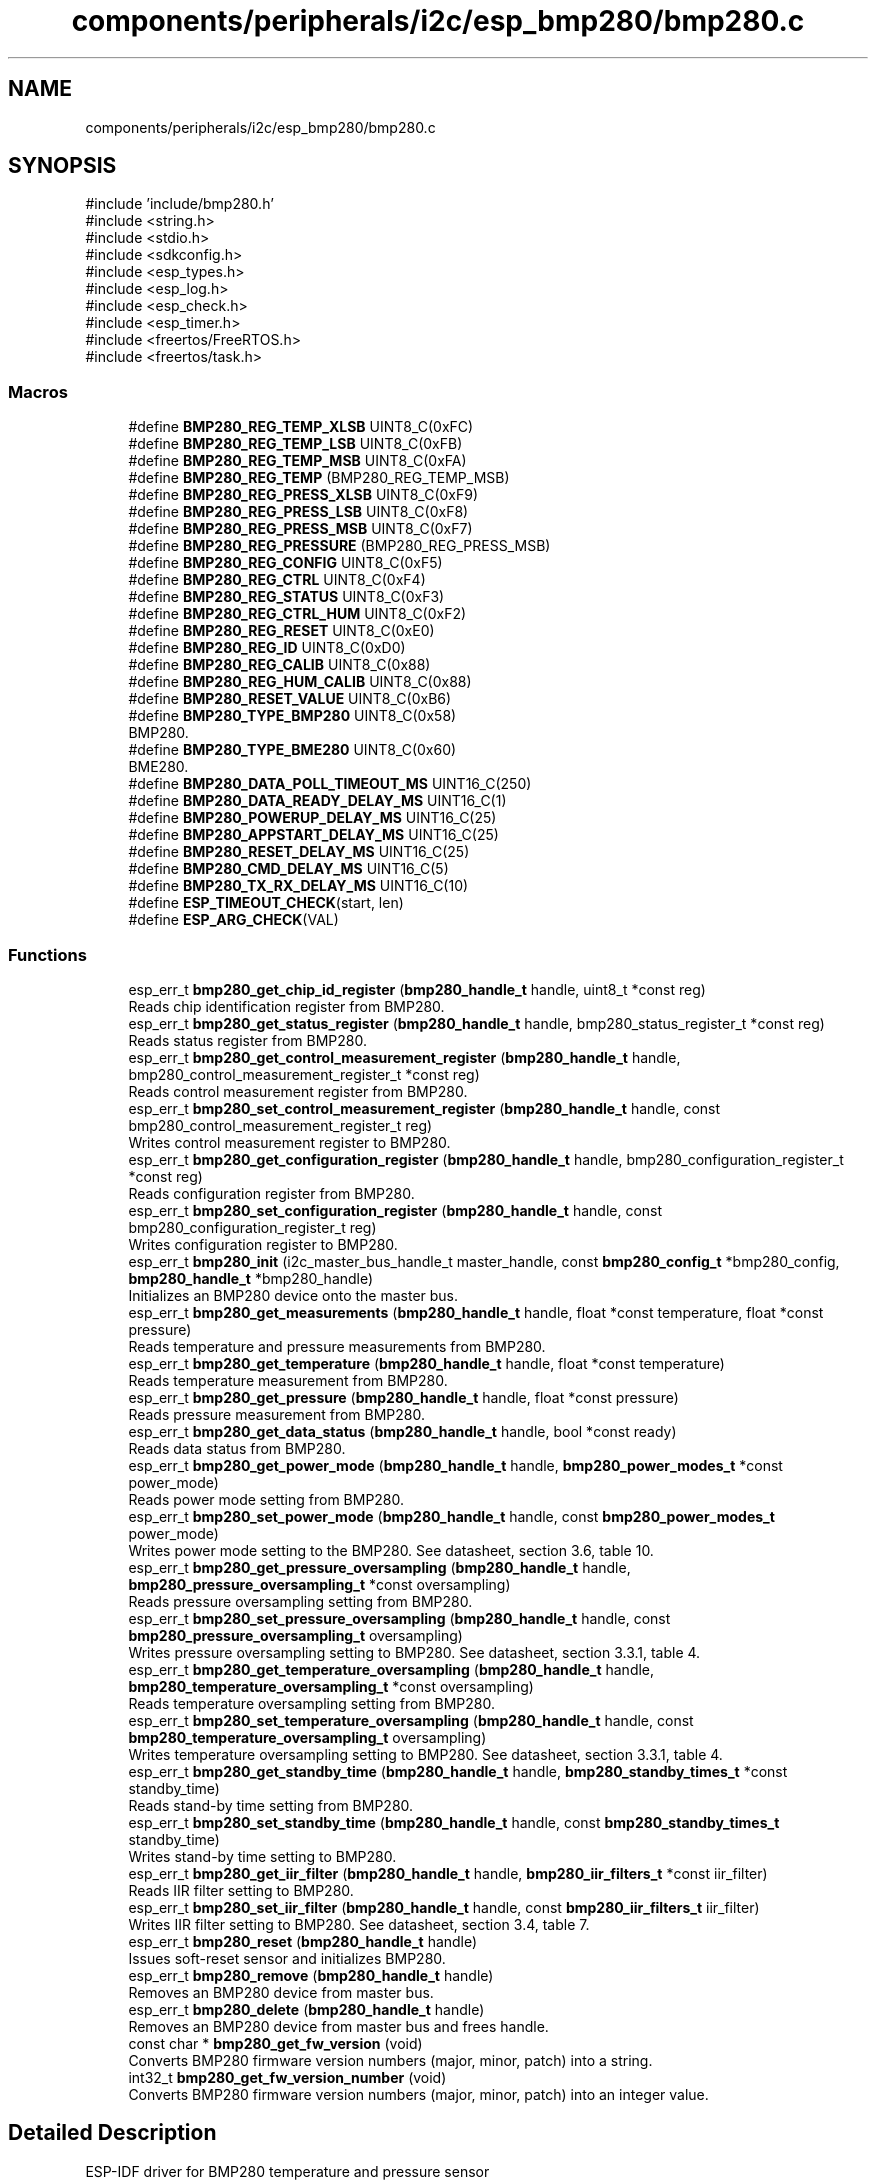 .TH "components/peripherals/i2c/esp_bmp280/bmp280.c" 3 "ESP-IDF Components by K0I05" \" -*- nroff -*-
.ad l
.nh
.SH NAME
components/peripherals/i2c/esp_bmp280/bmp280.c
.SH SYNOPSIS
.br
.PP
\fR#include 'include/bmp280\&.h'\fP
.br
\fR#include <string\&.h>\fP
.br
\fR#include <stdio\&.h>\fP
.br
\fR#include <sdkconfig\&.h>\fP
.br
\fR#include <esp_types\&.h>\fP
.br
\fR#include <esp_log\&.h>\fP
.br
\fR#include <esp_check\&.h>\fP
.br
\fR#include <esp_timer\&.h>\fP
.br
\fR#include <freertos/FreeRTOS\&.h>\fP
.br
\fR#include <freertos/task\&.h>\fP
.br

.SS "Macros"

.in +1c
.ti -1c
.RI "#define \fBBMP280_REG_TEMP_XLSB\fP   UINT8_C(0xFC)"
.br
.ti -1c
.RI "#define \fBBMP280_REG_TEMP_LSB\fP   UINT8_C(0xFB)"
.br
.ti -1c
.RI "#define \fBBMP280_REG_TEMP_MSB\fP   UINT8_C(0xFA)"
.br
.ti -1c
.RI "#define \fBBMP280_REG_TEMP\fP   (BMP280_REG_TEMP_MSB)"
.br
.ti -1c
.RI "#define \fBBMP280_REG_PRESS_XLSB\fP   UINT8_C(0xF9)"
.br
.ti -1c
.RI "#define \fBBMP280_REG_PRESS_LSB\fP   UINT8_C(0xF8)"
.br
.ti -1c
.RI "#define \fBBMP280_REG_PRESS_MSB\fP   UINT8_C(0xF7)"
.br
.ti -1c
.RI "#define \fBBMP280_REG_PRESSURE\fP   (BMP280_REG_PRESS_MSB)"
.br
.ti -1c
.RI "#define \fBBMP280_REG_CONFIG\fP   UINT8_C(0xF5)"
.br
.ti -1c
.RI "#define \fBBMP280_REG_CTRL\fP   UINT8_C(0xF4)"
.br
.ti -1c
.RI "#define \fBBMP280_REG_STATUS\fP   UINT8_C(0xF3)"
.br
.ti -1c
.RI "#define \fBBMP280_REG_CTRL_HUM\fP   UINT8_C(0xF2)"
.br
.ti -1c
.RI "#define \fBBMP280_REG_RESET\fP   UINT8_C(0xE0)"
.br
.ti -1c
.RI "#define \fBBMP280_REG_ID\fP   UINT8_C(0xD0)"
.br
.ti -1c
.RI "#define \fBBMP280_REG_CALIB\fP   UINT8_C(0x88)"
.br
.ti -1c
.RI "#define \fBBMP280_REG_HUM_CALIB\fP   UINT8_C(0x88)"
.br
.ti -1c
.RI "#define \fBBMP280_RESET_VALUE\fP   UINT8_C(0xB6)"
.br
.ti -1c
.RI "#define \fBBMP280_TYPE_BMP280\fP   UINT8_C(0x58)"
.br
.RI "BMP280\&. "
.ti -1c
.RI "#define \fBBMP280_TYPE_BME280\fP   UINT8_C(0x60)"
.br
.RI "BME280\&. "
.ti -1c
.RI "#define \fBBMP280_DATA_POLL_TIMEOUT_MS\fP   UINT16_C(250)"
.br
.ti -1c
.RI "#define \fBBMP280_DATA_READY_DELAY_MS\fP   UINT16_C(1)"
.br
.ti -1c
.RI "#define \fBBMP280_POWERUP_DELAY_MS\fP   UINT16_C(25)"
.br
.ti -1c
.RI "#define \fBBMP280_APPSTART_DELAY_MS\fP   UINT16_C(25)"
.br
.ti -1c
.RI "#define \fBBMP280_RESET_DELAY_MS\fP   UINT16_C(25)"
.br
.ti -1c
.RI "#define \fBBMP280_CMD_DELAY_MS\fP   UINT16_C(5)"
.br
.ti -1c
.RI "#define \fBBMP280_TX_RX_DELAY_MS\fP   UINT16_C(10)"
.br
.ti -1c
.RI "#define \fBESP_TIMEOUT_CHECK\fP(start,  len)"
.br
.ti -1c
.RI "#define \fBESP_ARG_CHECK\fP(VAL)"
.br
.in -1c
.SS "Functions"

.in +1c
.ti -1c
.RI "esp_err_t \fBbmp280_get_chip_id_register\fP (\fBbmp280_handle_t\fP handle, uint8_t *const reg)"
.br
.RI "Reads chip identification register from BMP280\&. "
.ti -1c
.RI "esp_err_t \fBbmp280_get_status_register\fP (\fBbmp280_handle_t\fP handle, bmp280_status_register_t *const reg)"
.br
.RI "Reads status register from BMP280\&. "
.ti -1c
.RI "esp_err_t \fBbmp280_get_control_measurement_register\fP (\fBbmp280_handle_t\fP handle, bmp280_control_measurement_register_t *const reg)"
.br
.RI "Reads control measurement register from BMP280\&. "
.ti -1c
.RI "esp_err_t \fBbmp280_set_control_measurement_register\fP (\fBbmp280_handle_t\fP handle, const bmp280_control_measurement_register_t reg)"
.br
.RI "Writes control measurement register to BMP280\&. "
.ti -1c
.RI "esp_err_t \fBbmp280_get_configuration_register\fP (\fBbmp280_handle_t\fP handle, bmp280_configuration_register_t *const reg)"
.br
.RI "Reads configuration register from BMP280\&. "
.ti -1c
.RI "esp_err_t \fBbmp280_set_configuration_register\fP (\fBbmp280_handle_t\fP handle, const bmp280_configuration_register_t reg)"
.br
.RI "Writes configuration register to BMP280\&. "
.ti -1c
.RI "esp_err_t \fBbmp280_init\fP (i2c_master_bus_handle_t master_handle, const \fBbmp280_config_t\fP *bmp280_config, \fBbmp280_handle_t\fP *bmp280_handle)"
.br
.RI "Initializes an BMP280 device onto the master bus\&. "
.ti -1c
.RI "esp_err_t \fBbmp280_get_measurements\fP (\fBbmp280_handle_t\fP handle, float *const temperature, float *const pressure)"
.br
.RI "Reads temperature and pressure measurements from BMP280\&. "
.ti -1c
.RI "esp_err_t \fBbmp280_get_temperature\fP (\fBbmp280_handle_t\fP handle, float *const temperature)"
.br
.RI "Reads temperature measurement from BMP280\&. "
.ti -1c
.RI "esp_err_t \fBbmp280_get_pressure\fP (\fBbmp280_handle_t\fP handle, float *const pressure)"
.br
.RI "Reads pressure measurement from BMP280\&. "
.ti -1c
.RI "esp_err_t \fBbmp280_get_data_status\fP (\fBbmp280_handle_t\fP handle, bool *const ready)"
.br
.RI "Reads data status from BMP280\&. "
.ti -1c
.RI "esp_err_t \fBbmp280_get_power_mode\fP (\fBbmp280_handle_t\fP handle, \fBbmp280_power_modes_t\fP *const power_mode)"
.br
.RI "Reads power mode setting from BMP280\&. "
.ti -1c
.RI "esp_err_t \fBbmp280_set_power_mode\fP (\fBbmp280_handle_t\fP handle, const \fBbmp280_power_modes_t\fP power_mode)"
.br
.RI "Writes power mode setting to the BMP280\&. See datasheet, section 3\&.6, table 10\&. "
.ti -1c
.RI "esp_err_t \fBbmp280_get_pressure_oversampling\fP (\fBbmp280_handle_t\fP handle, \fBbmp280_pressure_oversampling_t\fP *const oversampling)"
.br
.RI "Reads pressure oversampling setting from BMP280\&. "
.ti -1c
.RI "esp_err_t \fBbmp280_set_pressure_oversampling\fP (\fBbmp280_handle_t\fP handle, const \fBbmp280_pressure_oversampling_t\fP oversampling)"
.br
.RI "Writes pressure oversampling setting to BMP280\&. See datasheet, section 3\&.3\&.1, table 4\&. "
.ti -1c
.RI "esp_err_t \fBbmp280_get_temperature_oversampling\fP (\fBbmp280_handle_t\fP handle, \fBbmp280_temperature_oversampling_t\fP *const oversampling)"
.br
.RI "Reads temperature oversampling setting from BMP280\&. "
.ti -1c
.RI "esp_err_t \fBbmp280_set_temperature_oversampling\fP (\fBbmp280_handle_t\fP handle, const \fBbmp280_temperature_oversampling_t\fP oversampling)"
.br
.RI "Writes temperature oversampling setting to BMP280\&. See datasheet, section 3\&.3\&.1, table 4\&. "
.ti -1c
.RI "esp_err_t \fBbmp280_get_standby_time\fP (\fBbmp280_handle_t\fP handle, \fBbmp280_standby_times_t\fP *const standby_time)"
.br
.RI "Reads stand-by time setting from BMP280\&. "
.ti -1c
.RI "esp_err_t \fBbmp280_set_standby_time\fP (\fBbmp280_handle_t\fP handle, const \fBbmp280_standby_times_t\fP standby_time)"
.br
.RI "Writes stand-by time setting to BMP280\&. "
.ti -1c
.RI "esp_err_t \fBbmp280_get_iir_filter\fP (\fBbmp280_handle_t\fP handle, \fBbmp280_iir_filters_t\fP *const iir_filter)"
.br
.RI "Reads IIR filter setting to BMP280\&. "
.ti -1c
.RI "esp_err_t \fBbmp280_set_iir_filter\fP (\fBbmp280_handle_t\fP handle, const \fBbmp280_iir_filters_t\fP iir_filter)"
.br
.RI "Writes IIR filter setting to BMP280\&. See datasheet, section 3\&.4, table 7\&. "
.ti -1c
.RI "esp_err_t \fBbmp280_reset\fP (\fBbmp280_handle_t\fP handle)"
.br
.RI "Issues soft-reset sensor and initializes BMP280\&. "
.ti -1c
.RI "esp_err_t \fBbmp280_remove\fP (\fBbmp280_handle_t\fP handle)"
.br
.RI "Removes an BMP280 device from master bus\&. "
.ti -1c
.RI "esp_err_t \fBbmp280_delete\fP (\fBbmp280_handle_t\fP handle)"
.br
.RI "Removes an BMP280 device from master bus and frees handle\&. "
.ti -1c
.RI "const char * \fBbmp280_get_fw_version\fP (void)"
.br
.RI "Converts BMP280 firmware version numbers (major, minor, patch) into a string\&. "
.ti -1c
.RI "int32_t \fBbmp280_get_fw_version_number\fP (void)"
.br
.RI "Converts BMP280 firmware version numbers (major, minor, patch) into an integer value\&. "
.in -1c
.SH "Detailed Description"
.PP 
ESP-IDF driver for BMP280 temperature and pressure sensor

.PP
Ported from esp-open-rtos

.PP
Copyright (c) 2024 Eric Gionet (gionet.c.eric@gmail.com)

.PP
MIT Licensed as described in the file LICENSE

.PP
ESP-IDF driver for BMP390 temperature and pressure sensor

.PP
Ported from esp-open-rtos

.PP
Copyright (c) 2024 Eric Gionet (gionet.c.eric@gmail.com)

.PP
MIT Licensed as described in the file LICENSE 
.SH "Macro Definition Documentation"
.PP 
.SS "#define BMP280_REG_TEMP_XLSB   UINT8_C(0xFC)"
possible BMP280 registers 
.SS "#define ESP_ARG_CHECK( VAL)"
\fBValue:\fP
.nf
do { if (!(VAL)) return ESP_ERR_INVALID_ARG; } while (0)
.PP
.fi

.SS "#define ESP_TIMEOUT_CHECK( start,  len)"
\fBValue:\fP
.nf
((uint64_t)(esp_timer_get_time() \- (start)) >= (len))
.PP
.fi

.SH "Author"
.PP 
Generated automatically by Doxygen for ESP-IDF Components by K0I05 from the source code\&.
